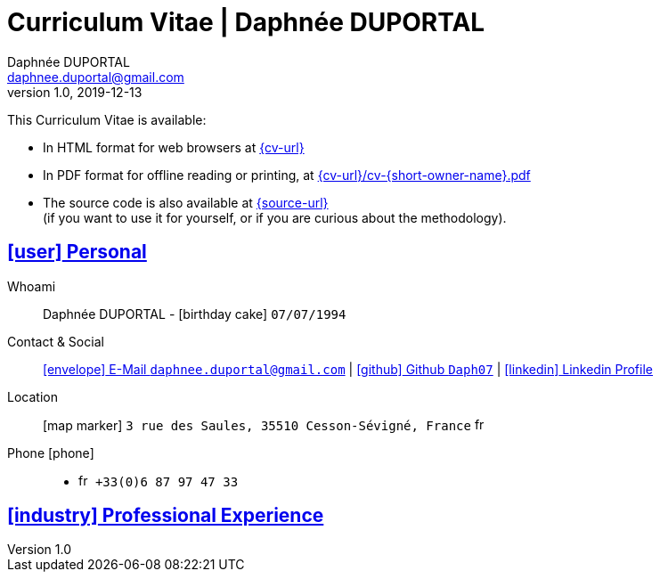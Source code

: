 # Curriculum Vitae | Daphnée DUPORTAL
Daphnée DUPORTAL
v1.0, 2019-12-13
:icons: font
:email: daphnee.duportal@gmail.com
:sectlinks:
:imagesdir: ./images/
:data-uri:

====
This Curriculum Vitae is available:

* In HTML format for web browsers at link:{cv-url}[window="_blank"]
* In PDF format for offline reading or printing, at link:{cv-url}/cv-{short-owner-name}.pdf[window="_blank"]

* The source code is also available at link:{source-url}[window="_blank"] +
(if you want to use it for yourself, or if you are curious about the methodology).
====

## icon:user[] Personal

Whoami:: Daphnée DUPORTAL - icon:birthday-cake[] `07/07/1994`

Contact & Social:: link:mailto:{email}[icon:envelope[] E-Mail `{email}`]
  | link:https://github.com/Daph07[icon:github[] Github `Daph07`,window="_blank"]
  | link:https://fr.linkedin.com/in/daphn%C3%A9e-duportal-60780b195[icon:linkedin[] Linkedin Profile,window="_blank"]

Location:: icon:map-marker[] `3 rue des Saules, 35510 Cesson-Sévigné, France` image:fr.png[width=15]

Phone icon:phone[]::

* image:fr.png[width=15] `+33(0)6 87 97 47 33`

## icon:industry[] Professional Experience

